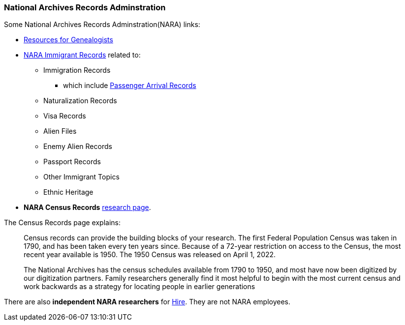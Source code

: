 === National Archives Records Adminstration 
Some National Archives Records Adminstration(NARA) links: 

* https://www.archives.gov/research/genealogy[Resources for Genealogists]
* https://www.archives.gov/research/immigration[NARA Immigrant Records] related to:
** Immigration Records
*** which include https://www.archives.gov/research/immigration/passenger-arrival.html[Passenger Arrival Records]
** Naturalization Records
** Visa Records
** Alien Files
** Enemy Alien Records
** Passport Records
** Other Immigrant Topics
** Ethnic Heritage
* **NARA Census Records** https://www.archives.gov/research/census[research page].


The Census Records page explains:
____
Census records can provide the building blocks of your research.  The first Federal Population Census was taken in 1790, and has been taken every ten years since.  Because of a 72-year restriction on access to the Census, the most recent year available is 1950.  The 1950 Census was released on April 1, 2022.  

The National Archives has the census schedules available from 1790 to 1950, and most have now been digitized by our digitization partners.  Family researchers generally find it most helpful to begin with the most current census and work backwards as a strategy for locating people in earlier generations
____

There are also *independent NARA researchers* for https://www.archives.gov/research/hire-help[Hire]. They are not NARA employees.

